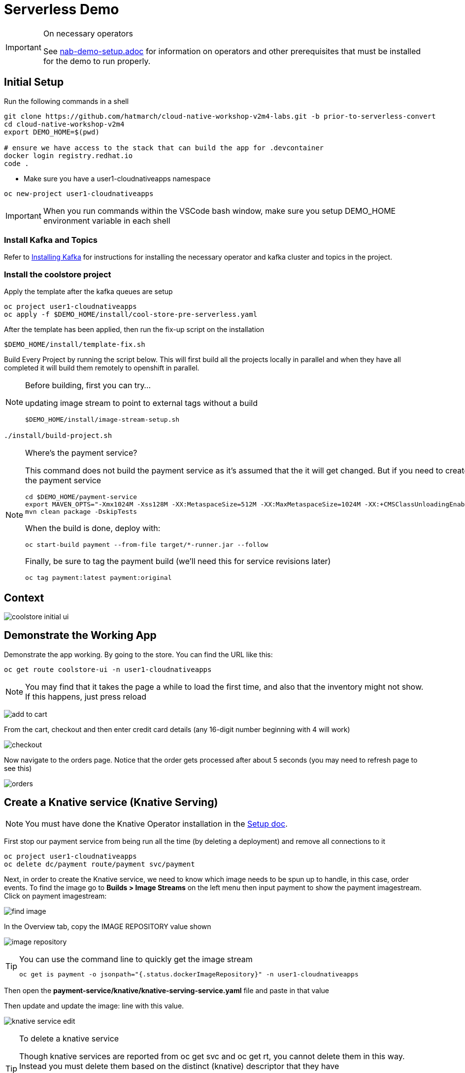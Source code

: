= Serverless Demo
:imagesdir: images

[IMPORTANT]
.On necessary operators
====
See link:nab-demo-setup.adoc[] for information on operators and other prerequisites that must be installed for the demo to run properly.
====

== Initial Setup

Run the following commands in a shell
----
git clone https://github.com/hatmarch/cloud-native-workshop-v2m4-labs.git -b prior-to-serverless-convert
cd cloud-native-workshop-v2m4
export DEMO_HOME=$(pwd)

# ensure we have access to the stack that can build the app for .devcontainer
docker login registry.redhat.io
code .
----

* Make sure you have a user1-cloudnativeapps namespace
----
oc new-project user1-cloudnativeapps
----

IMPORTANT: When you run commands within the VSCode bash window, make sure you setup DEMO_HOME environment variable in each shell

=== Install Kafka and Topics

Refer to <<nab-demo-setup.adoc#Installing Kafka,Installing Kafka>> for instructions for installing the necessary operator and kafka cluster and topics in the project.

=== Install the coolstore project

Apply the template after the kafka queues are setup

----
oc project user1-cloudnativeapps
oc apply -f $DEMO_HOME/install/cool-store-pre-serverless.yaml
----

After the template has been applied, then run the fix-up script on the installation

----
$DEMO_HOME/install/template-fix.sh
----


Build Every Project by running the script below.  This will first build all the projects locally in parallel and when they have all completed it will build them remotely to openshift in parallel.

[NOTE]
.Before building, first you can try...
====
updating image stream to point to external tags without a build
----
$DEMO_HOME/install/image-stream-setup.sh
----
====

----
./install/build-project.sh
----

[NOTE]
.Where's the payment service?
====
This command does not build the payment service as it's assumed that the it will get changed.  But if you need to create the payment service

----
cd $DEMO_HOME/payment-service
export MAVEN_OPTS="-Xmx1024M -Xss128M -XX:MetaspaceSize=512M -XX:MaxMetaspaceSize=1024M -XX:+CMSClassUnloadingEnabled"
mvn clean package -DskipTests
----

When the build is done, deploy with:

----
oc start-build payment --from-file target/*-runner.jar --follow
----

Finally, be sure to tag the payment build (we'll need this for service revisions later)
----
oc tag payment:latest payment:original
----

====

== Context
image::coolstore-initial-ui.png[]

== Demonstrate the Working App

Demonstrate the app working.  By going to the store.  You can find the URL like this:
----
oc get route coolstore-ui -n user1-cloudnativeapps
----

NOTE: You may find that it takes the page a while to load the first time, and also that the inventory might not show.  If this happens, just press reload

image:add-to-cart.png[]

From the cart, checkout and then enter credit card details (any 16-digit number beginning with 4 will work)

image:checkout.png[]

Now navigate to the orders page.  Notice that the order gets processed after about 5 seconds (you may need to refresh page to see this)

image:orders.png[]


== Create a Knative service (Knative Serving)

NOTE: You must have done the Knative Operator installation in the link:nab-demo-setup.adoc[Setup doc].

First stop our payment service from being run all the time (by deleting a deployment) and remove all connections to it

----
oc project user1-cloudnativeapps
oc delete dc/payment route/payment svc/payment
----

Next, in order to create the Knative service, we need to know which image needs to be spun up to handle, in this case, order events.  To find the image go to *Builds > Image Streams* on the left menu then input payment to show the payment imagestream. Click on payment imagestream:

image:find-image.png[]

In the Overview tab, copy the IMAGE REPOSITORY value shown 

image:image-repository.png[]

[TIP]
.You can use the command line to quickly get the image stream
====
----
oc get is payment -o jsonpath="{.status.dockerImageRepository}" -n user1-cloudnativeapps
----
====
Then open the *payment-service/knative/knative-serving-service.yaml* file and paste in that value

Then update and update the image: line with this value.

image:knative-service-edit.png[]

[TIP]
.To delete a knative service
====
Though knative services are reported from oc get svc and oc get rt, you cannot delete them in this way.  Instead you must delete them based on the distinct (knative) descriptor that they have

Here is a command to delete all services (exposed as routes) that have the name that includes 'payment'
----
oc delete services.serving.knative.dev $(oc get rt --no-headers | grep -i payment | awk '{print $1}')
----
====

Now create the service using this command:

----
oc apply -f payment-service/knative/knative-serving-service.yaml 
----

[NOTE]
.A better way to install the service
====
If you have access to the kn CLI, you can create a service without YAML.  The nice thing about this is that it will tell you once ingress is configured (without having to run a watch)

----
kn service create payment --image image-registry.openshift-image-registry.svc:5000/user1-cloudnativeapps/payment:initial-build --label "app.kubernetes.io/part-of=focus" --revision-name "{{.Service}}-{{.Generation}}" --annotation sidecar.istio.io/inject=false
----
====

It will take a while for ingress to be configured for the service.  You can issue this command and you should see the following output:

----
$ watch oc get rt
NAME      URL                                                                           READY   REASON
payment   http://payment.user1-cloudnativeapps.apps.service-mesh-demo.openshifttc.com   True    
----

=== Demonstrate that payment is removed

NOTE: The knative serving service will automatically run the pod when created, so best to make sure it goes back to 0 before it goes in the queue

We need to remove our old microservice way of running the payment service.  For that we will delete build configs and existing deployments

Setup your screen like the following.  Notice that QueueWindow is done by going to one of the kafka pods.

image:initial-screen-layout.png[]

Run this command in the queue window
----
bin/kafka-console-consumer.sh --topic orders --bootstrap-server localhost:9092
----

Navigate to the coolstore ui (by using badge on the coolstore-ui component)

Demonstrate that purchases can be made (as before), but orders are now not processed

image:no-payment-processing.png[]

== Invoke the service

You can call the knative service that you just created if it is ready.  Your service is ready if you issue the following command and get the following output
----
$ oc get rt
NAME      URL                                                                           READY   REASON
payment   http://payment.user1-cloudnativeapps.apps.service-mesh-demo.openshifttc.com   True    
----

Create a new tab on the QueueWindow and navigate to the URL found (or use command below to get it quickly)
----
export SVC_URL=$(oc get rt payment -o template='{{ .status.url }}')
----

Notice that the Developer Perspective service springs to life and that the order (eventually) gets processed

== Remove direct Knative integration code

Currently our Payment service directly binds to Kafka to listen for events. Now that we have Knative eventing integration, we no longer need this code. CMD+p to navigate to the *PaymentResource.java* file 

Delete (or comment out) the onMessage() method:

image:onMessage.png[]

And delete the configuration for the incoming stream. In *application.properties* , delete (or comment out) the following lines for the Incoming stream:

image:payment-app-properties.png[]

Explain that this is no longer necessary because instead the event will trigger the starting of a container with the event as the incoming context.

Now rebuild the service locally
----
cd $DEMO_HOME/payment-service
export MAVEN_OPTS=" -Xmx1024M -Xss128M -XX:MetaspaceSize=512M -XX:MaxMetaspaceSize=1024M -XX:+CMSClassUnloadingEnabled"
mvn clean package -DskipTests
----

And remotely

----
oc start-build payment --from-file target/*-runner.jar --follow
----

Then tag this new image

----
oc tag payment:latest payment:noqueue
----

And update our revision to use the image we just tagged.  We'll name the revision for the service name ({{.Service}} which will resolve to payment) and ({{.Generation}}, which should be 2)

----
kn service update payment --image image-registry.openshift-image-registry.svc:5000/user1-cloudnativeapps/payment:noqueue --revision-name "{{.Service}}-{{.Generation}}"
----

Demonstrate that there is a new revision that is taking traffic

== Create Knative event to kickoff service (Knative Eventing)

Now we want to use events the order topic to be our *source* (see also link:https://knative.dev/docs/eventing/samples/kafka/source/index.html[here] for generic example) and use the payment service as our *sink*

[NOTE]
====
First we need to install the Kafka knative event source operator as seen below.  Go to link:nab-demo-setup.adoc[here] for more details

image:kafka-event-operator.png[]
====

Now we need to create an instance of kakfa eventing for our namespace.  To do this call

----
$ oc apply -f $DEMO_HOME/install/kafka-eventing/kafka-eventing.yaml 
knativeeventingkafka.eventing.knative.dev/knative-eventing-kafka created
----

Then wait until all the kafka pods are created.  Use the following watch command and look for output like this

----
$ watch "oc get pods | grep -i ^kafka"

kafka-ch-controller-5f6b47c9fc-7xh8t          0/1     ContainerCreating   0          20m
kafka-ch-dispatcher-5fc59bdf5b-hnt6h          0/1     ContainerCreating   0          20m
kafka-controller-manager-0                    1/1     Running             0          4m25s
kafka-webhook-74d6d5cd-gc4p5                  0/1     ContainerCreating   0          20m
----

Then use the yaml file to bind the kafka event source to the payment service sink (show what's going on first)

image:kafka-event-source.png[]

----
oc apply -f $DEMO_HOME/payment-service/knative/kafka-event-source.yaml 
----

Then check to make source the event source is running

----
$ oc get pods -l knative-eventing-source-name=kafka-source
----

Now we want to prepare some windows for our demo.

*Window 1*: Duplicate the tab where you're looking at the user1-cloudnativeapps project.  Then navigate to the *Workloads > Pods* and find the _my-cluster-kafka-0_ pod.  Go then to the Terminal tab.  From there, enter the command as follows (also in image) and click _Expand_ in the upper right corner

image:watch-orders.png[]

----
bin/kafka-console-consumer.sh --topic orders --bootstrap-server localhost:9092
----

*Window 2*: Duplicate the tab again and then switch to the *Developer Perspective*.  There will be a lot of pods, so you'll want to filter based on the "focus" application group.  Make sure the knative payment pod is featured prominently.  It should indicate zero pods

image:window2-setup.png[]


Then hit the coolstore-ui by *[SHIFT+OPTION] clicking* the launcher icon on the Developer Perspective (see previous) and moving the newly opened window to the right

Recommended arrangement is like this:

image:recommended-layout.png[]

[HINT]
.If you need to open the window another way...
====
You can find the URL by running this command in a terminal
----
oc get route -n user1-cloudnativeapps | grep coolstore-ui | awk '{print $2}'
----
====

Now puchase something and add it to the cart.  Then Checkout.

Upon checkout you should see the payment pod spinning up to consume the order

image:consuming-kafka-queue.png[]

You can then go to the *Orders* section of the site to show that the order was consumed.  When you return, the pod should be spun down (with a clear or black outline).

If you'd like to play more with spin up and spin down, you can click on the route badge on the topography view to show the pod spinning up and then spinning down.

You can also show how subsequent requests when pod is up continue to be serviced by that pod (subject to the max concurrency number setup in knative-eventing).

when this is complete you can either take a look at revisions, or move on to kafka eventing


== Recompile the payment service (quarkus)

[WARNING]
.Resource Requirements for Docker Quarkus Build
====
If you are running linux in a container, you need to make sure the docker daemon has enough memory assigned to it.  This configuration seemed to be enough to build the payment-service

image:docker-requirement.png[]
====

----
cd payment-service
export MAVEN_OPTS=" -Xmx1024M -Xss128M -XX:MetaspaceSize=512M -XX:MaxMetaspaceSize=1024M -XX:+CMSClassUnloadingEnabled"
mvn clean package -Pnative -DskipTests
----

While that's compiling, in another VSCode terminal, update our builder to be able to build native quarkus

----
oc delete bc payment
oc new-build quay.io/quarkus/ubi-quarkus-native-binary-s2i:19.2.0 --binary --name=payment -l app=payment
----

Once the native maven build is done, we can start a build using our new configuration

----
cd $DEMO_HOME/payment-service
oc start-build payment --from-file target/*-runner --follow
----

Then tag this latest build accordingly

----
oc tag payment:latest payment:quarkus-native
----

Then update our knative service

----
kn service update payment --image image-registry.openshift-image-registry.svc:5000/user1-cloudnativeapps/payment:quarkus-native --revision-name "{{.Service}}-{{.Generation}}"
----

=== Knative Revisions

Start with traffic to the original version

----
$ kn service update payment --traffic @latest=100Updating Service 'payment' in namespace 'user1-cloudnativeapps':

  0.275s Ingress has not yet been reconciled.
  1.401s Ready to serve.

Service 'payment' updated with latest revision 'payment-4' (unchanged) and URL:
http://payment.user1-cloudnativeapps.apps.cluster-nab-92c5.nab-92c5.example.opentlc.com

export SVC_URL=$(oc get rt payment -o template='{{ .status.url }}')

$ curl $SVC_URL -s -o /dev/null -w "%{time_starttransfer}\n"
12.305205
$ curl $SVC_URL -s -o /dev/null -w "%{time_starttransfer}\n"
0.546286
----

Now look at the quarkus version

----
$kn service update payment --tag payment-3=quarkus --traffic quarkus=100
export SVC_URL=$(oc get rt payment -o template='{{ .status.url }}')

$ curl $SVC_URL -s -o /dev/null -w "%{time_starttransfer}\n"f 
10.930526
$ curl $SVC_URL -s -o /dev/null -w "%{time_starttransfer}\n"
0.543870
----

TODO: See link:https://blog.openshift.com/knative-configurations-routes-and-revisions/[here]

TODO: See link:https://redhat-developer-demos.github.io/knative-tutorial/knative-tutorial-basics/0.7.x/02-basic-fundas.html#deploying-new-revision[here]

Tagging in ImageStream
----
oc tag payment@sha256:573f369a858c692b71f02acb470b321816d8ff8ababece8148ac8c939a37c9e2 payment:java
----

=== Service Autoscaling

NOTE: _The knative-serving attribute scale-to-zero-grace-period is a “dynamic parameter” i.e. any updates to this value are reflected immediately to all its consumers; while all other parameters are static parameters i.e. change to it need a restart of the autoscaler deployment of knative-serving namespace._

TODO: See link:https://knative.dev/docs/serving/samples/autoscale-go/index.html[here]
Then reopen the website

==== Service Pinning

TODO: See link:https://redhat-developer-demos.github.io/knative-tutorial/knative-tutorial-basics/0.7.x/02-basic-fundas.html#_service_pinned_to_first_revision[here]

== TODO


* Make sure the reset scripts work appropriately (with the option to keep all operators active)

* test out the image-stream stuff

* update the template to
    - add a variable for the namespace (currently hardcoded to user1-cloudnativeapps)
    - change the image streams
